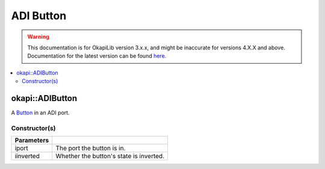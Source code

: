 ==========
ADI Button
==========

.. warning:: This documentation is for OkapiLib version 3.x.x, and might be inaccurate for versions 4.X.X and above. Documentation for the latest version can be found
         `here <https://okapilib.github.io/OkapiLib/index.html>`_.

.. contents:: :local:

okapi::ADIButton
================

A `Button <abstract-button.html>`_ in an ADI port.

Constructor(s)
--------------

.. tabs ::
   .. tab :: Prototype
      .. highlight:: cpp
      ::

        ADIButton(std::uint8_t iport, bool iinverted = false)

=============== ===================================================================
 Parameters
=============== ===================================================================
 iport           The port the button is in.
 iinverted       Whether the button's state is inverted.
=============== ===================================================================
